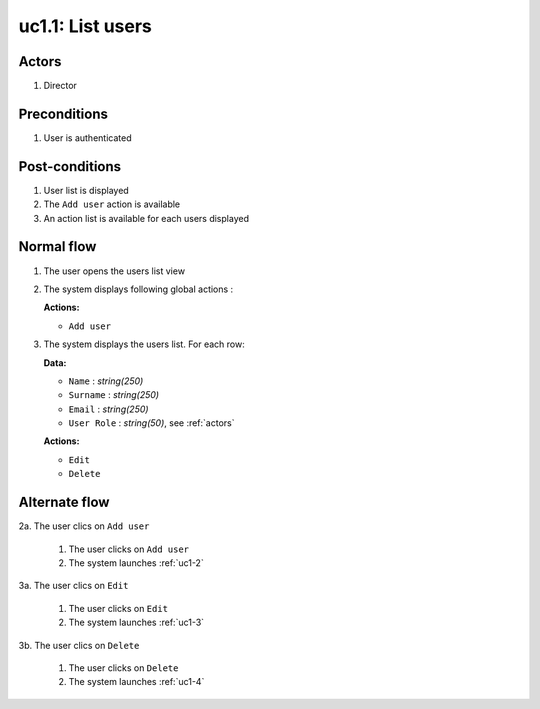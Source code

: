 
.. _uc1-1:

uc1.1: List users
*****************

Actors
------

#. Director

Preconditions
-------------

1. User is authenticated

Post-conditions
---------------

1. User list is displayed
2. The ``Add user`` action is available
3. An action list is available for each users displayed

Normal flow
-----------

1. The user opens the users list view
2. The system displays following global actions :

   **Actions:**

   * ``Add user``

3. The system displays the users list.
   For each row: 

   **Data:**     

   * ``Name`` : *string(250)*
   * ``Surname`` : *string(250)*
   * ``Email`` : *string(250)*
   * ``User Role`` : *string(50)*, see :ref:`actors`

   **Actions:**

   * ``Edit``
   * ``Delete``


Alternate flow
--------------

2a. The user clics on ``Add user``

    1. The user clicks on ``Add user``
    2. The system launches :ref:`uc1-2`

3a. The user clics on ``Edit``

    1. The user clicks on ``Edit``
    2. The system launches :ref:`uc1-3`

3b. The user clics on ``Delete``

    1. The user clicks on ``Delete``
    2. The system launches :ref:`uc1-4`


